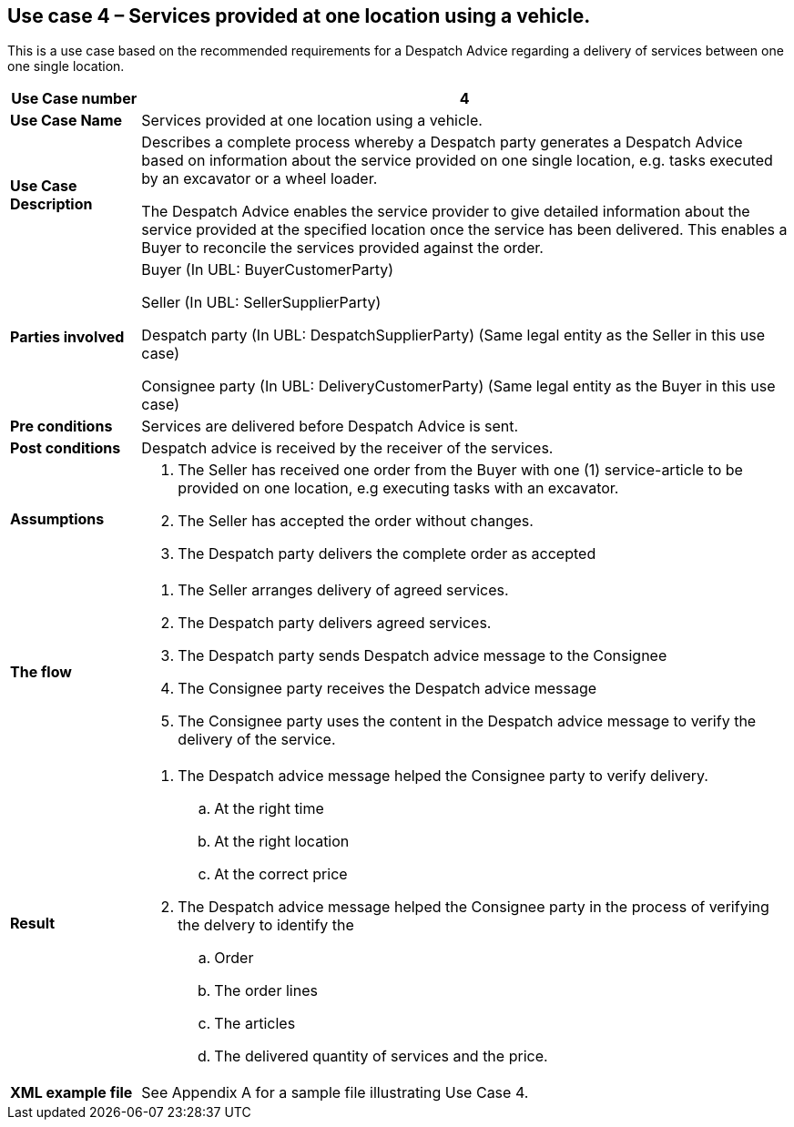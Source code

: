 [[use-case-4-Service]]
== Use case 4 – Services provided at one location using a vehicle.

This is a use case based on the recommended requirements for a Despatch Advice regarding a delivery of services between one one single location.
[cols="1,5",options="header",]
|====
|*Use Case number* |4
|*Use Case Name* |Services provided at one location using a vehicle.
|*Use Case Description* a|
Describes a complete process whereby a Despatch party generates a Despatch Advice based on information 
about the service provided on one single location, e.g. tasks executed by an excavator or a wheel loader.

The Despatch Advice enables the service provider to give detailed information about the service provided at the specified location once the service has been delivered. 
This enables a Buyer to reconcile the services provided against the order.

|*Parties involved* a|
Buyer (In UBL: BuyerCustomerParty)

Seller (In UBL: SellerSupplierParty)

Despatch party (In UBL: DespatchSupplierParty) (Same legal entity as the Seller in this use case)

Consignee party (In UBL: DeliveryCustomerParty) (Same legal entity as the Buyer in this use case) 

|*Pre conditions* a|
Services are delivered before Despatch Advice is sent. 

|*Post conditions* a|
Despatch advice is received by the receiver of the services.

|*Assumptions* a|
. The Seller has received one order from the Buyer with one (1) service-article to be provided on one
location, e.g executing tasks with an excavator. 
. The Seller has accepted the order without changes.
. The Despatch party delivers the complete order as accepted


|*The flow* a|
. The Seller arranges delivery of agreed services.
. The Despatch party delivers agreed services.
. The Despatch party sends Despatch advice message to the Consignee
. The Consignee party receives the Despatch advice message
. The Consignee party uses the content in the Despatch advice message to verify the delivery of the service.


|*Result* a|
. The Despatch advice message helped the Consignee party to verify delivery.
.. At the right time
.. At the right location
.. At the correct price

. The Despatch advice message helped the Consignee party in the process of verifying the delvery to identify the
.. Order
.. The order lines
.. The articles
.. The delivered quantity of services and the price.


|*XML example file* a|
See Appendix A for a sample file illustrating Use Case 4.
|====
